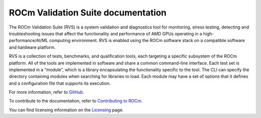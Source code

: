 .. meta::
  :description: ROCm Validation Suite documentation 
  :keywords: ROCm Validation Suite, RVS, ROCm, documentation

********************************************************************
ROCm Validation Suite documentation
********************************************************************

The ROCm Validation Suite (RVS) is a system validation and diagnostics tool for monitoring, stress testing, detecting and troubleshooting issues that affect the functionality and performance of AMD GPUs operating in a high-performance/AI/ML computing environment. RVS is enabled using the ROCm software stack on a compatible software and hardware platform.

RVS is a collection of tests, benchmarks, and qualification tools, each targeting a specific subsystem of the ROCm platform. All of the tools are implemented in software and share a common command-line interface. Each test set is implemented in a “module”, which is a library encapsulating the functionality specific to the tool. The CLI can specify the directory containing modules when searching for libraries to load. Each module may have a set of options that it defines and a configuration file that supports its execution.

For more information, refer to `GitHub. <https://github.com/ROCm/ROCmValidationSuite>`_

.. grid:: 2
  :gutter: 3

  .. grid-item-card:: Install

       * :doc:`ROCm Validation Suite installation <./install/installation>`


  .. grid-item-card:: How to

       * :doc:`Configure ROCm Validation Suite <how to/configure-rvs>`

  .. grid-item-card:: Conceptual

     * :doc:`ROCm Validation Suite modules <./conceptual/rvs-modules>`


To contribute to the documentation, refer to
`Contributing to ROCm <https://rocm.docs.amd.com/en/latest/contribute/contributing.html>`_.

You can find licensing information on the
`Licensing <https://rocm.docs.amd.com/en/latest/about/license.html>`_ page.

    
    
    

